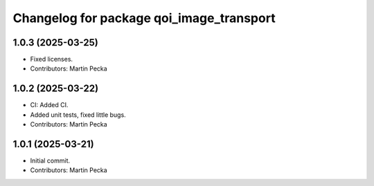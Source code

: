 .. SPDX-License-Identifier: BSD-3-Clause
.. SPDX-FileCopyrightText: Czech Technical University in Prague

^^^^^^^^^^^^^^^^^^^^^^^^^^^^^^^^^^^^^^^^^
Changelog for package qoi_image_transport
^^^^^^^^^^^^^^^^^^^^^^^^^^^^^^^^^^^^^^^^^

1.0.3 (2025-03-25)
------------------
* Fixed licenses.
* Contributors: Martin Pecka

1.0.2 (2025-03-22)
------------------
* CI: Added CI.
* Added unit tests, fixed little bugs.
* Contributors: Martin Pecka

1.0.1 (2025-03-21)
------------------
* Initial commit.
* Contributors: Martin Pecka
